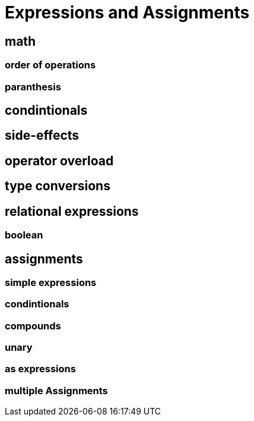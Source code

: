 = Expressions and Assignments


== math
=== order of operations
=== paranthesis


== condintionals
== side-effects
== operator overload
== type conversions


== relational expressions
=== boolean


== assignments
=== simple expressions
=== condintionals
=== compounds
=== unary
=== as expressions
=== multiple Assignments
